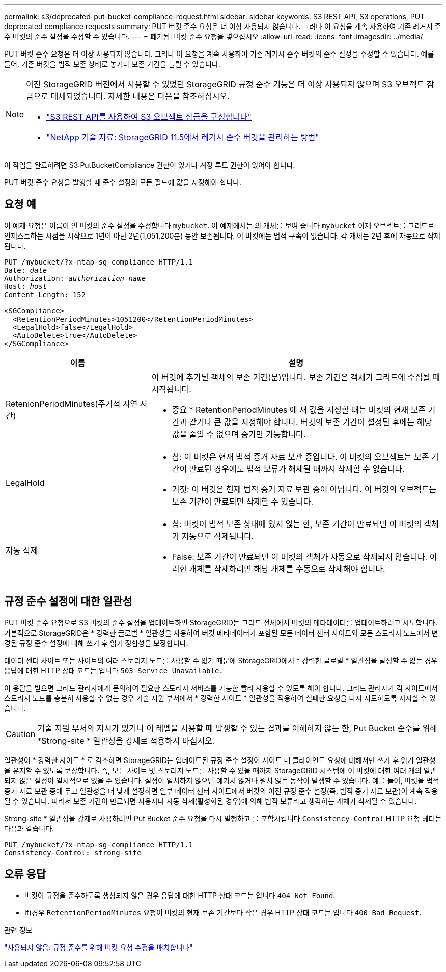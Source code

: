 ---
permalink: s3/deprecated-put-bucket-compliance-request.html 
sidebar: sidebar 
keywords: S3 REST API, S3 operations, PUT deprecated compliance requests 
summary: PUT 버킷 준수 요청은 더 이상 사용되지 않습니다. 그러나 이 요청을 계속 사용하여 기존 레거시 준수 버킷의 준수 설정을 수정할 수 있습니다. 
---
= 폐기됨: 버킷 준수 요청을 넣으십시오
:allow-uri-read: 
:icons: font
:imagesdir: ../media/


[role="lead"]
PUT 버킷 준수 요청은 더 이상 사용되지 않습니다. 그러나 이 요청을 계속 사용하여 기존 레거시 준수 버킷의 준수 설정을 수정할 수 있습니다. 예를 들어, 기존 버킷을 법적 보존 상태로 놓거나 보존 기간을 늘릴 수 있습니다.

[NOTE]
====
이전 StorageGRID 버전에서 사용할 수 있었던 StorageGRID 규정 준수 기능은 더 이상 사용되지 않으며 S3 오브젝트 잠금으로 대체되었습니다. 자세한 내용은 다음을 참조하십시오.

* link:../s3/use-s3-api-for-s3-object-lock.html["S3 REST API를 사용하여 S3 오브젝트 잠금을 구성합니다"]
* https://kb.netapp.com/Advice_and_Troubleshooting/Hybrid_Cloud_Infrastructure/StorageGRID/How_to_manage_legacy_Compliant_buckets_in_StorageGRID_11.5["NetApp 기술 자료: StorageGRID 11.5에서 레거시 준수 버킷을 관리하는 방법"^]


====
이 작업을 완료하려면 S3:PutBucketCompliance 권한이 있거나 계정 루트 권한이 있어야 합니다.

PUT 버킷 준수 요청을 발행할 때 준수 설정의 모든 필드에 값을 지정해야 합니다.



== 요청 예

이 예제 요청은 이름이 인 버킷의 준수 설정을 수정합니다 `mybucket`. 이 예제에서는 의 개체를 보여 줍니다 `mybucket` 이제 오브젝트를 그리드로 인제스트하는 시점을 시작으로 1년이 아닌 2년(1,051,200분) 동안 보존됩니다. 이 버킷에는 법적 구속이 없습니다. 각 개체는 2년 후에 자동으로 삭제됩니다.

[listing, subs="specialcharacters,quotes"]
----
PUT /mybucket/?x-ntap-sg-compliance HTTP/1.1
Date: _date_
Authorization: _authorization name_
Host: _host_
Content-Length: 152

<SGCompliance>
  <RetentionPeriodMinutes>1051200</RetentionPeriodMinutes>
  <LegalHold>false</LegalHold>
  <AutoDelete>true</AutoDelete>
</SGCompliance>
----
[cols="1a,2a"]
|===
| 이름 | 설명 


 a| 
RetenionPeriodMinutes(주기적 지연 시간)
 a| 
이 버킷에 추가된 객체의 보존 기간(분)입니다. 보존 기간은 객체가 그리드에 수집될 때 시작됩니다.

* 중요 * RetentionPeriodMinutes 에 새 값을 지정할 때는 버킷의 현재 보존 기간과 같거나 큰 값을 지정해야 합니다. 버킷의 보존 기간이 설정된 후에는 해당 값을 줄일 수 없으며 증가만 가능합니다.



 a| 
LegalHold
 a| 
* 참: 이 버킷은 현재 법적 증거 자료 보관 중입니다. 이 버킷의 오브젝트는 보존 기간이 만료된 경우에도 법적 보류가 해제될 때까지 삭제할 수 없습니다.
* 거짓: 이 버킷은 현재 법적 증거 자료 보관 중이 아닙니다. 이 버킷의 오브젝트는 보존 기간이 만료되면 삭제할 수 있습니다.




 a| 
자동 삭제
 a| 
* 참: 버킷이 법적 보존 상태에 있지 않는 한, 보존 기간이 만료되면 이 버킷의 객체가 자동으로 삭제됩니다.
* False: 보존 기간이 만료되면 이 버킷의 객체가 자동으로 삭제되지 않습니다. 이러한 개체를 삭제하려면 해당 개체를 수동으로 삭제해야 합니다.


|===


== 규정 준수 설정에 대한 일관성

PUT 버킷 준수 요청으로 S3 버킷의 준수 설정을 업데이트하면 StorageGRID는 그리드 전체에서 버킷의 메타데이터를 업데이트하려고 시도합니다. 기본적으로 StorageGRID은 * 강력한 글로벌 * 일관성을 사용하여 버킷 메타데이터가 포함된 모든 데이터 센터 사이트와 모든 스토리지 노드에서 변경된 규정 준수 설정에 대해 쓰기 후 읽기 정합성을 보장합니다.

데이터 센터 사이트 또는 사이트의 여러 스토리지 노드를 사용할 수 없기 때문에 StorageGRID에서 * 강력한 글로벌 * 일관성을 달성할 수 없는 경우 응답에 대한 HTTP 상태 코드는 입니다 `503 Service Unavailable.`

이 응답을 받으면 그리드 관리자에게 문의하여 필요한 스토리지 서비스를 가능한 빨리 사용할 수 있도록 해야 합니다. 그리드 관리자가 각 사이트에서 스토리지 노드를 충분히 사용할 수 없는 경우 기술 지원 부서에서 * 강력한 사이트 * 일관성을 적용하여 실패한 요청을 다시 시도하도록 지시할 수 있습니다.


CAUTION: 기술 지원 부서의 지시가 있거나 이 레벨을 사용할 때 발생할 수 있는 결과를 이해하지 않는 한, Put Bucket 준수를 위해 *Strong-site * 일관성을 강제로 적용하지 마십시오.

일관성이 * 강력한 사이트 * 로 감소하면 StorageGRID는 업데이트된 규정 준수 설정이 사이트 내 클라이언트 요청에 대해서만 쓰기 후 읽기 일관성을 유지할 수 있도록 보장합니다. 즉, 모든 사이트 및 스토리지 노드를 사용할 수 있을 때까지 StorageGRID 시스템에 이 버킷에 대한 여러 개의 일관되지 않은 설정이 일시적으로 있을 수 있습니다. 설정이 일치하지 않으면 예기치 않거나 원치 않는 동작이 발생할 수 있습니다. 예를 들어, 버킷을 법적 증거 자료 보관 중에 두고 일관성을 더 낮게 설정하면 일부 데이터 센터 사이트에서 버킷의 이전 규정 준수 설정(즉, 법적 증거 자료 보관)이 계속 적용될 수 있습니다. 따라서 보존 기간이 만료되면 사용자나 자동 삭제(활성화된 경우)에 의해 법적 보류라고 생각하는 개체가 삭제될 수 있습니다.

Strong-site * 일관성을 강제로 사용하려면 Put Bucket 준수 요청을 다시 발행하고 를 포함시킵니다 `Consistency-Control` HTTP 요청 헤더는 다음과 같습니다.

[listing]
----
PUT /mybucket/?x-ntap-sg-compliance HTTP/1.1
Consistency-Control: strong-site
----


== 오류 응답

* 버킷이 규정을 준수하도록 생성되지 않은 경우 응답에 대한 HTTP 상태 코드는 입니다 `404 Not Found`.
* If(경우 `RetentionPeriodMinutes` 요청이 버킷의 현재 보존 기간보다 작은 경우 HTTP 상태 코드는 입니다 `400 Bad Request`.


.관련 정보
link:deprecated-put-bucket-request-modifications-for-compliance.html["사용되지 않음: 규정 준수를 위해 버킷 요청 수정을 배치합니다"]
